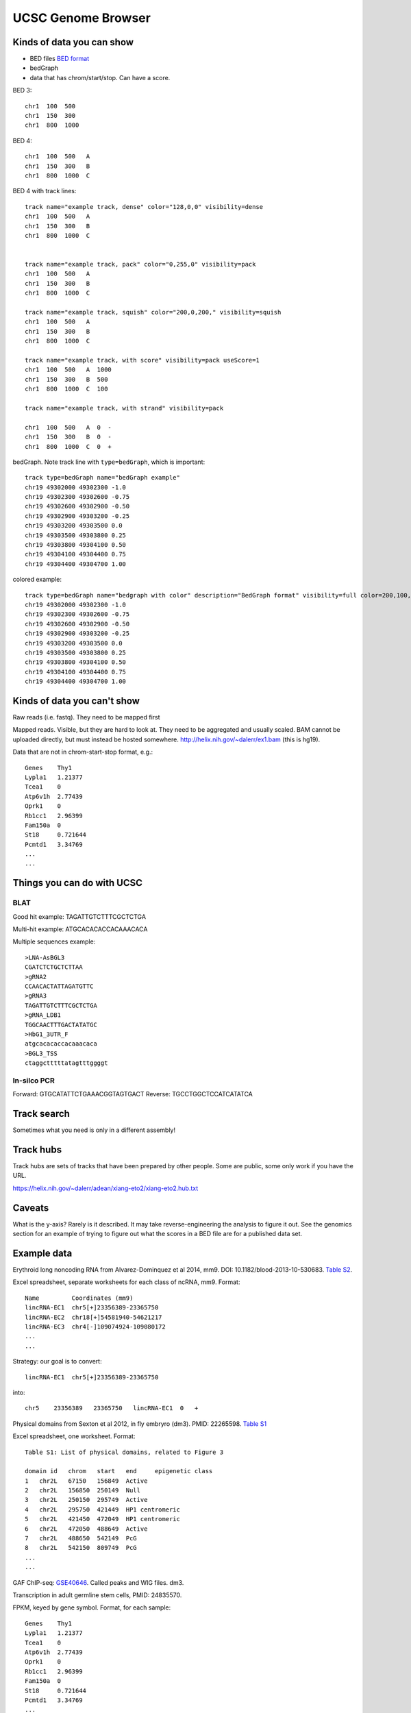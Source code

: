 UCSC Genome Browser
===================

Kinds of data you can show
--------------------------

- BED files `BED format <http://genome.ucsc.edu/FAQ/FAQformat.html#format1>`_
- bedGraph
- data that has chrom/start/stop. Can have a score.

BED 3::

    chr1  100  500
    chr1  150  300
    chr1  800  1000

BED 4::

    chr1  100  500   A
    chr1  150  300   B
    chr1  800  1000  C


BED 4 with track lines::

    track name="example track, dense" color="128,0,0" visibility=dense
    chr1  100  500   A
    chr1  150  300   B
    chr1  800  1000  C


    track name="example track, pack" color="0,255,0" visibility=pack
    chr1  100  500   A
    chr1  150  300   B
    chr1  800  1000  C

    track name="example track, squish" color="200,0,200," visibility=squish
    chr1  100  500   A
    chr1  150  300   B
    chr1  800  1000  C

    track name="example track, with score" visibility=pack useScore=1
    chr1  100  500   A  1000
    chr1  150  300   B  500
    chr1  800  1000  C  100

    track name="example track, with strand" visibility=pack

    chr1  100  500   A  0  -
    chr1  150  300   B  0  -
    chr1  800  1000  C  0  +


bedGraph. Note track line with ``type=bedGraph``, which is important::

    track type=bedGraph name="bedGraph example"
    chr19 49302000 49302300 -1.0
    chr19 49302300 49302600 -0.75
    chr19 49302600 49302900 -0.50
    chr19 49302900 49303200 -0.25
    chr19 49303200 49303500 0.0
    chr19 49303500 49303800 0.25
    chr19 49303800 49304100 0.50
    chr19 49304100 49304400 0.75
    chr19 49304400 49304700 1.00

colored example::

    track type=bedGraph name="bedgraph with color" description="BedGraph format" visibility=full color=200,100,0 altColor=0,100,200 priority=20
    chr19 49302000 49302300 -1.0
    chr19 49302300 49302600 -0.75
    chr19 49302600 49302900 -0.50
    chr19 49302900 49303200 -0.25
    chr19 49303200 49303500 0.0
    chr19 49303500 49303800 0.25
    chr19 49303800 49304100 0.50
    chr19 49304100 49304400 0.75
    chr19 49304400 49304700 1.00

Kinds of data you can't show
----------------------------
Raw reads (i.e. fastq). They need to be mapped first

Mapped reads. Visible, but they are hard to look at. They need to be aggregated
and usually scaled. BAM cannot be uploaded directly, but must instead be hosted
somewhere. http://helix.nih.gov/~dalerr/ex1.bam (this is hg19).

Data that are not in chrom-start-stop format, e.g.::

    Genes    Thy1
    Lypla1   1.21377
    Tcea1    0
    Atp6v1h  2.77439
    Oprk1    0
    Rb1cc1   2.96399
    Fam150a  0
    St18     0.721644
    Pcmtd1   3.34769
    ...
    ...


Things you can do with UCSC
---------------------------

BLAT
~~~~
Good hit example: TAGATTGTCTTTCGCTCTGA

Multi-hit example: ATGCACACACCACAAACACA

Multiple sequences example::

    >LNA-AsBGL3
    CGATCTCTGCTCTTAA
    >gRNA2
    CCAACACTATTAGATGTTC
    >gRNA3
    TAGATTGTCTTTCGCTCTGA
    >gRNA_LDB1
    TGGCAACTTTGACTATATGC
    >HbG1_3UTR_F
    atgcacacaccacaaacaca
    >BGL3_TSS
    ctaggctttttatagtttggggt

In-silco PCR
~~~~~~~~~~~~

Forward: GTGCATATTCTGAAACGGTAGTGACT
Reverse: TGCCTGGCTCCATCATATCA


Track search
------------
Sometimes what you need is only in a different assembly!

Track hubs
----------
Track hubs are sets of tracks that have been prepared by other people. Some are
public, some only work if you have the URL.

https://helix.nih.gov/~dalerr/adean/xiang-eto2/xiang-eto2.hub.txt


Caveats
-------
What is the y-axis? Rarely is it described. It may take
reverse-engineering the analysis to figure it out. See the
genomics section for an example of trying to figure out what the
scores in a BED file are for a published data set.

Example data
------------

Erythroid long noncoding RNA from Alvarez-Dominquez et al 2014, mm9. DOI:
10.1182/blood-2013-10-530683. `Table S2
<http://www.bloodjournal.org/highwire/filestream/319203/field_highwire_adjunct_files/2/TableS2.xls>`_.

Excel spreadsheet, separate worksheets for each class of ncRNA, mm9. Format::

    Name         Coordinates (mm9)
    lincRNA-EC1  chr5[+]23356389-23365750
    lincRNA-EC2  chr18[+]54581940-54621217
    lincRNA-EC3  chr4[-]109074924-109080172
    ...
    ...

Strategy: our goal is to convert::

    lincRNA-EC1  chr5[+]23356389-23365750

into::

    chr5    23356389   23365750   lincRNA-EC1  0   +



Physical domains from Sexton et al 2012, in fly embryro (dm3). PMID: 22265598.
`Table S1
<http://www.sciencedirect.com/science/MiamiMultiMediaURL/1-s2.0-S0092867412000165/1-s2.0-S0092867412000165-mmc1.xls/272196/html/S0092867412000165/b20f387f4a670f0bebb8bd53313b6424/mmc1.xls>`_

Excel spreadsheet, one worksheet. Format::

    Table S1: List of physical domains, related to Figure 3

    domain id	chrom	start	end	epigenetic class
    1	chr2L	67150	156849	Active
    2	chr2L	156850	250149	Null
    3	chr2L	250150	295749	Active
    4	chr2L	295750	421449	HP1 centromeric
    5	chr2L	421450	472049	HP1 centromeric
    6	chr2L	472050	488649	Active
    7	chr2L	488650	542149	PcG
    8	chr2L	542150	809749	PcG
    ...
    ...


GAF ChIP-seq: `GSE40646 <https://www.ncbi.nlm.nih.gov/geo/query/acc.cgi?acc=GSE40646>`_. Called peaks and WIG files. dm3.

Transcription in adult germline stem cells, PMID: 24835570.

FPKM, keyed by gene symbol. Format, for each sample::

    Genes    Thy1
    Lypla1   1.21377
    Tcea1    0
    Atp6v1h  2.77439
    Oprk1    0
    Rb1cc1   2.96399
    Fam150a  0
    St18     0.721644
    Pcmtd1   3.34769
    ...
    ...


